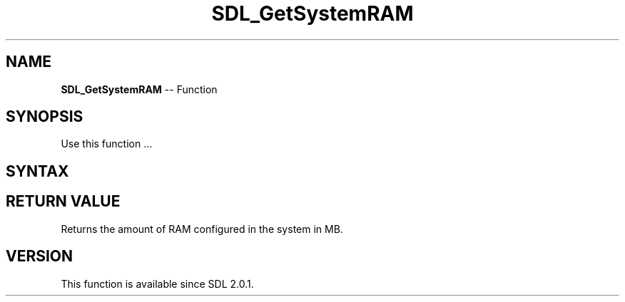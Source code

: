 .TH SDL_GetSystemRAM 3 "2018.10.07" "https://github.com/haxpor/sdl2-manpage" "SDL2"
.SH NAME
\fBSDL_GetSystemRAM\fR -- Function

.SH SYNOPSIS
Use this function ...

.SH SYNTAX
.TS
tab(:) allbox;
a.
T{
.nf
int SDL_GetSystemRAM(void)
.fi
T}
.TE

.SH RETURN VALUE
Returns the amount of RAM configured in the system in MB.

.SH VERSION
This function is available since SDL 2.0.1.

